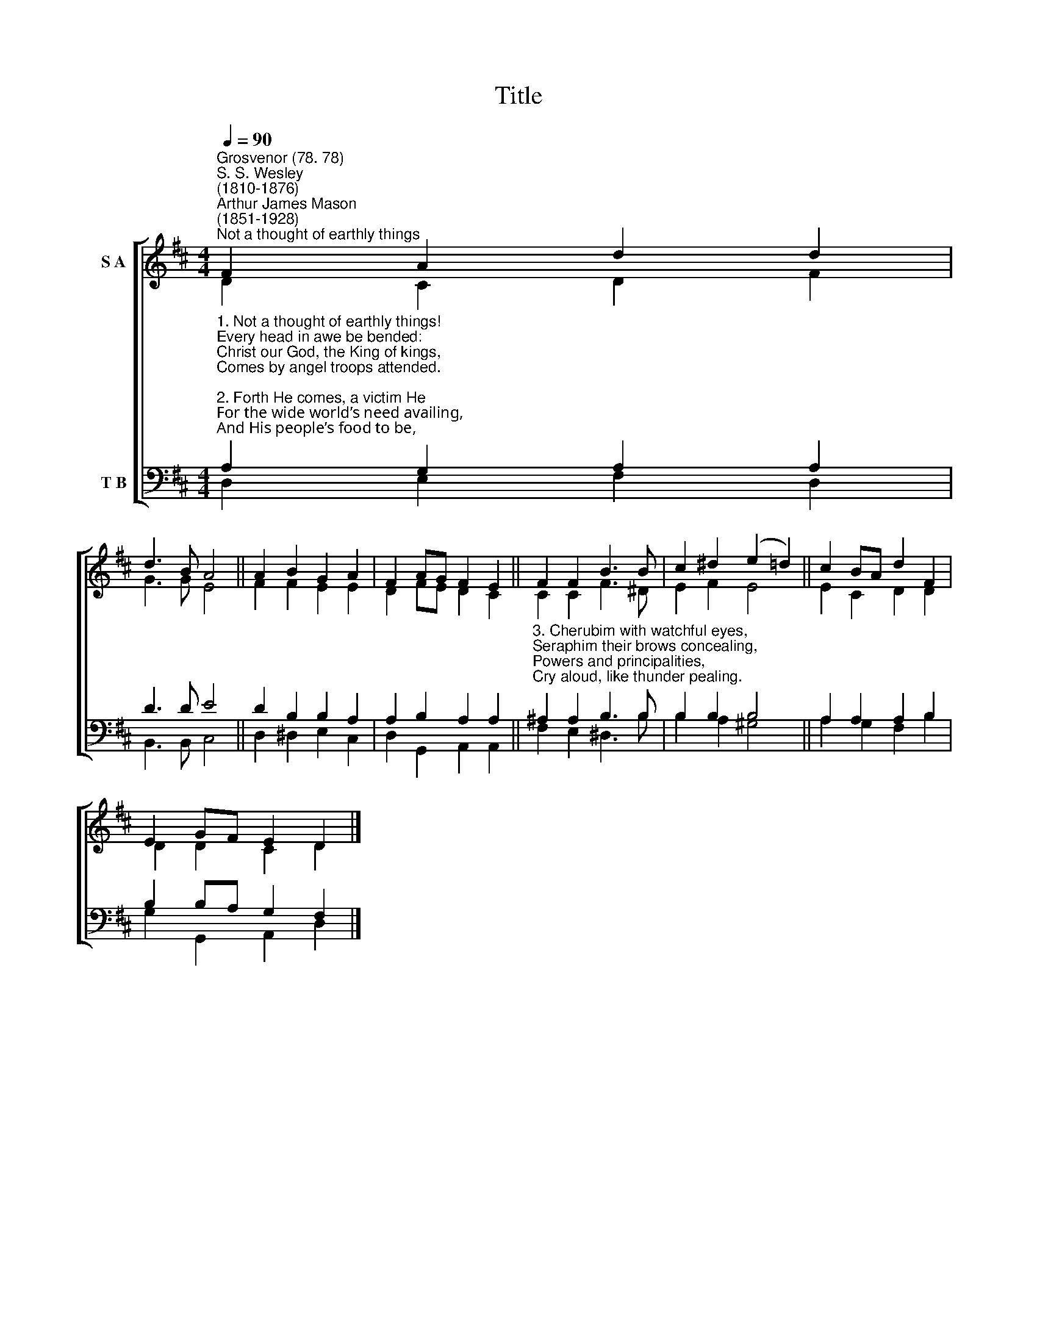 X:1
T:Title
%%score [ ( 1 2 ) ( 3 4 ) ]
L:1/8
Q:1/4=90
M:4/4
K:D
V:1 treble nm="S A"
V:2 treble 
V:3 bass nm="T B"
V:4 bass 
V:1
"^Grosvenor (78. 78)""^S. S. Wesley\n(1810-1876)""^Arthur James Mason\n(1851-1928)""^Not a thought of earthly things" F2 A2 d2 d2 | %1
 d3 B A4 || A2 B2 G2 A2 | F2 AG F2 E2 || F2 F2 B3 B | c2 ^d2 (e2 =d2) || c2 BA d2 F2 | %7
 E2 GF E2 D2 |] %8
V:2
 D2 C2 D2 F2 | G3 G E4 || F2 F2 E2 E2 | D2 FE D2 C2 || C2 C2 F3 ^D | E2 F2 E4 || E2 C2 D2 D2 | %7
 D2 D2 C2 D2 |] %8
V:3
"^1. Not a thought of earthly things!\nEvery head in awe be bended:\nChrist our God, the King of kings,\nComes by angel troops attended.\n\n2. Forth He comes, a victim He\nFor the wide world’s need availing,\nAnd His people’s food to be,\nWith Himself their souls regaling.\n" A,2 G,2 A,2 A,2 | %1
 D3 D E4 || D2 B,2 B,2 A,2 | A,2 B,2 A,2 A,2 || %4
"^3. Cherubim with watchful eyes,\nSeraphim their brows concealing,\nPowers and principalities,\nCry aloud, like thunder pealing." ^A,2 A,2 B,3 B, | %5
 B,2 B,2 B,4 || A,2 A,2 A,2 B,2 | B,2 B,A, G,2 F,2 |] %8
V:4
 D,2 E,2 F,2 D,2 | B,,3 B,, C,4 || D,2 ^D,2 E,2 C,2 | D,2 G,,2 A,,2 A,,2 || F,2 E,2 ^D,3 B, | %5
 B,2 A,2 ^G,4 || A,2 G,2 F,2 B,2 | G,2 G,,2 A,,2 D,2 |] %8

